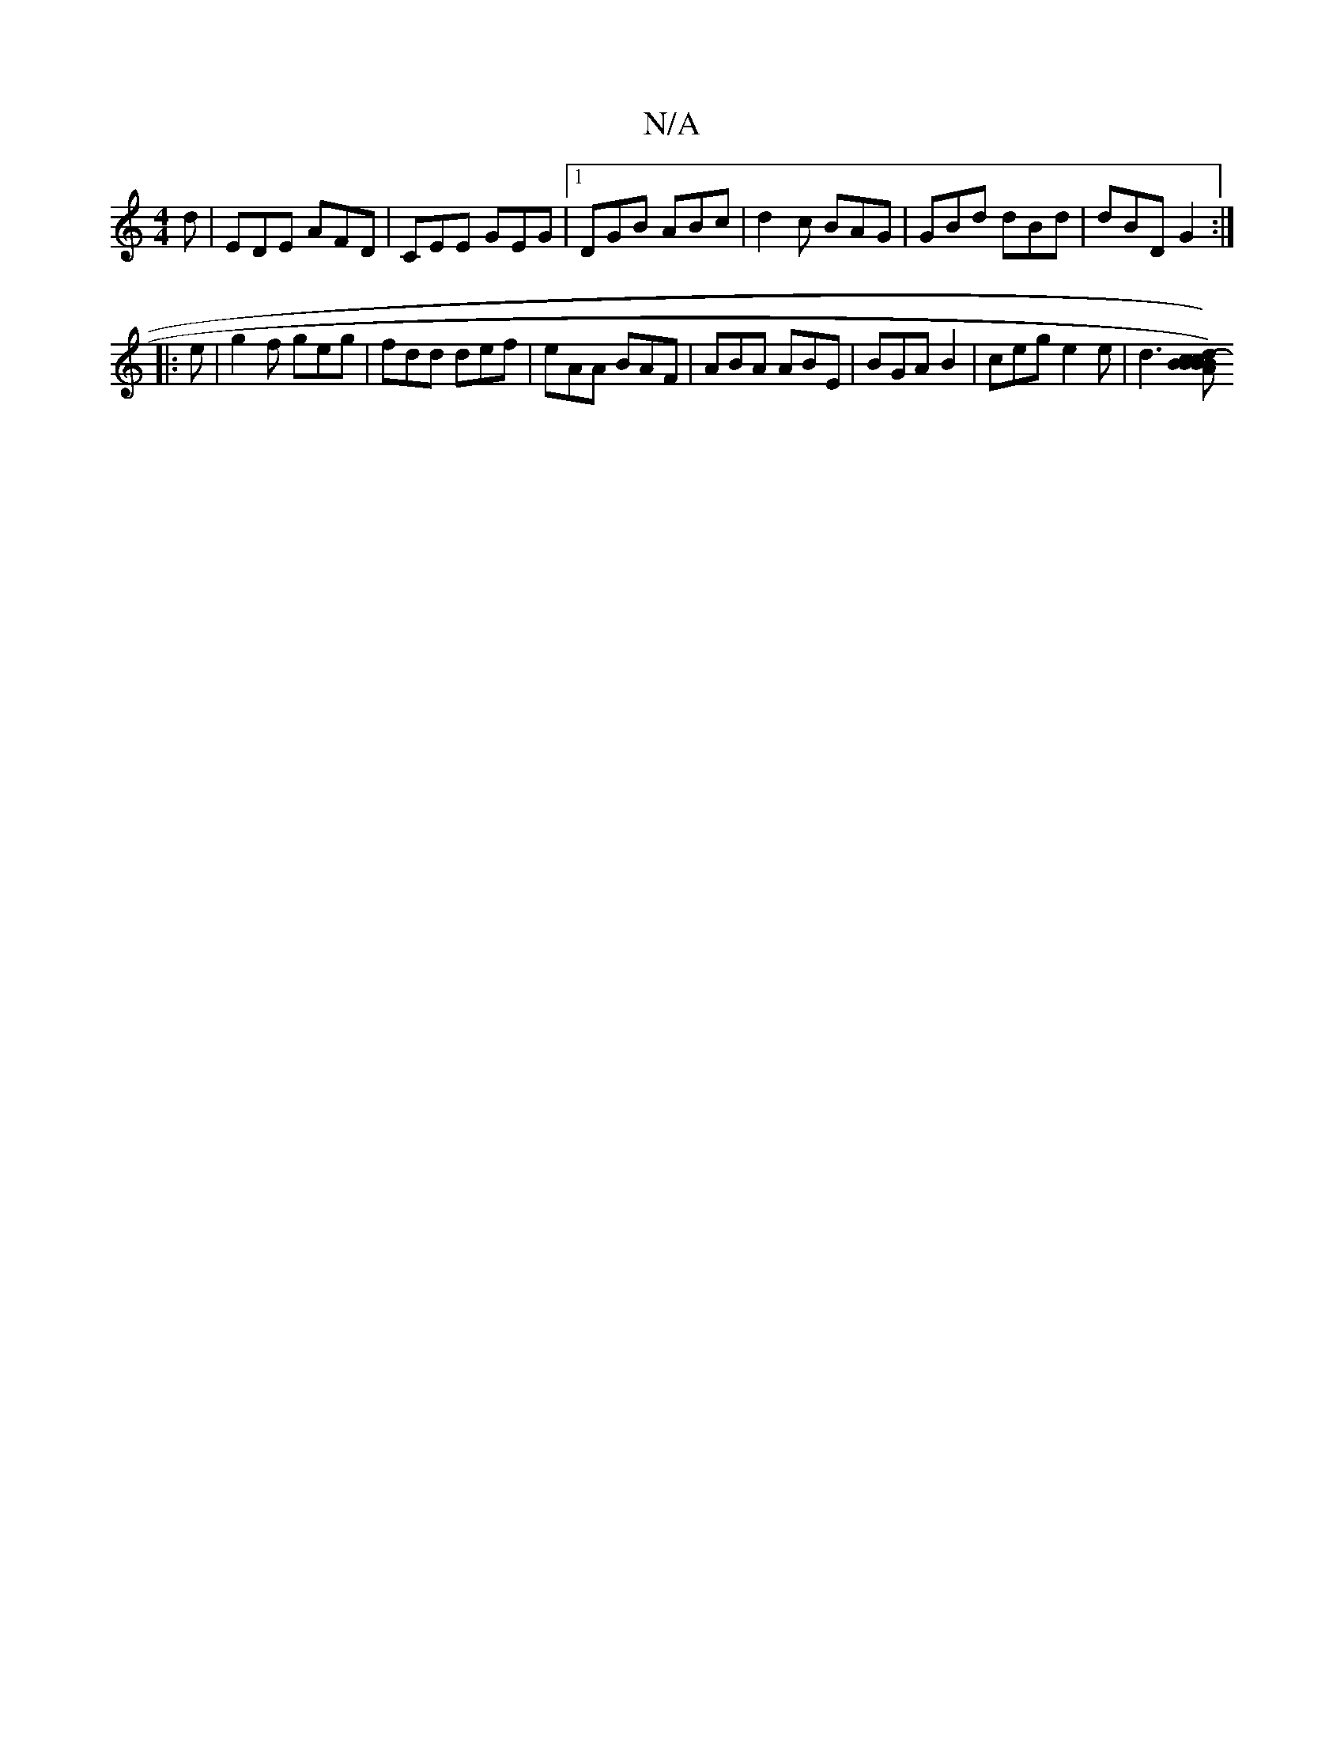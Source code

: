 X:1
T:N/A
M:4/4
R:N/A
K:Cmajor
d | EDE AFD | CEE GEG |1 DGB ABc | d2c BAG | GBd dBd | dBD G2 :|
|: e |g2 f geg | fdd def | eAA BAF | ABA ABE | BGA B2 | ceg e2e | d3 [cBBBcd)|"A"ba (fa)|ge cd ef|"A"cBAG FGAB|"Em""F/E" {e}c2 G2 A2 |B